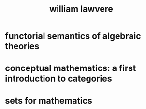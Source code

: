 #+title: william lawvere

* functorial semantics of algebraic theories

* conceptual mathematics: a first introduction to categories

* sets for mathematics
